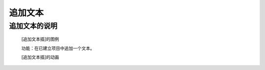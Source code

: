 **追加文本**
================================

**追加文本的说明**
>>>>>>>>>>>>>>>>>>>>>>>>>>>>>>>>>

	[追加文本插]的图例

	.. image:: images/text/str1.png

	功能：在已建立项目中追加一个文本。

	[追加文本插]的动画

	.. image:: images/text/str1.gif
